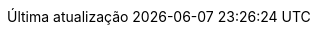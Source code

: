 // Brazilian Portuguese translation, courtesy of Rafael Pestano <rmpestano@gmail.com> with updates from Andrew Rodrigues <arodrigues@gbif.org>
:appendix-caption: Apêndice
:appendix-refsig: {appendix-caption}
:caution-caption: Cuidado
:chapter-label: Capítulo
:chapter-refsig: {chapter-label}
:example-caption: Exemplo
:figure-caption: Figura
:important-caption: Importante
:last-update-label: Última atualização
ifdef::listing-caption[:listing-caption: Listagem]
ifdef::manname-title[:manname-title: Nome]
:note-caption: Nota
:part-refsig: Parte
ifdef::preface-title[:preface-title: Prefácio]
:section-refsig: Seção
:table-caption: Tabela
:tip-caption: Dica
:toc-title: Índice
:untitled-label: Sem título
:version-label: Versão
:warning-caption: Aviso
